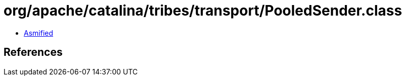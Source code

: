 = org/apache/catalina/tribes/transport/PooledSender.class

 - link:PooledSender-asmified.java[Asmified]

== References

